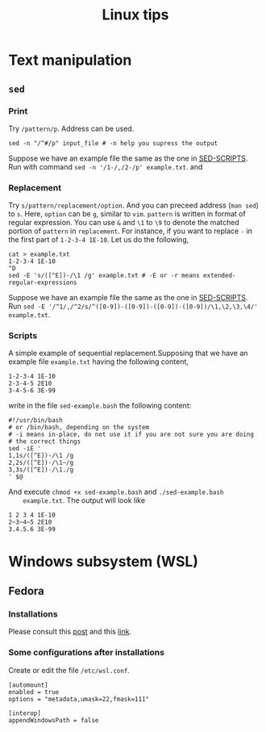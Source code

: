 #+TITLE: Linux tips
* Text manipulation
** =sed=
*** Print
    Try =/pattern/p=. Address can be used.
    #+begin_example
    sed -n "/^#/p" input_file # -n help you supress the output
    #+end_example
    Suppose we have an example file the same as the one in [[SED-SCRIPTS]].
    Run with command =sed -n '/1-/,/2-/p' example.txt=.
    and

*** Replacement
    Try =s/pattern/replacement/option=. And you can preceed address
    (=man sed=) to =s=. Here, =option= can be =g=, similar to =vim=.
    =pattern= is written in format of regular expression.  You can use
    =&= and =\1= to =\9= to denote the matched portion of =pattern= in
    =replacement=.  For instance, if you want to replace =-= in the
    first part of =1-2-3-4 1E-10=. Let us do the following,
    #+begin_src shell
    cat > example.txt
    1-2-3-4 1E-10
    ^D
    sed -E 's/([^E])-/\1 /g' example.txt # -E or -r means extended-regular-expressions
    #+end_src
    Suppose we have an example file the same as the one in [[SED-SCRIPTS]]. Run
    =sed -E '/^1/,/^2/s/^([0-9])-([0-9])-([0-9])-([0-9])/\1,\2,\3,\4/' example.txt=.
*** Scripts
    <<SED-SCRIPTS>>
    A simple example of sequential replacement.Supposing that
    we have an example file =example.txt= having the following content,
    #+begin_example
    1-2-3-4 1E-10
    2-3-4-5 2E10
    3-4-5-6 3E-99
    #+end_example
    write in the file
    =sed-example.bash= the following content:
    #+begin_example
      #!/usr/bin/bash
      # or /bin/bash, depending on the system
      # -i means in-place, do not use it if you are not sure you are doing
      # the correct things
      sed -iE '
      1,1s/([^E])-/\1 /g
      2,2s/([^E])-/\1~/g
      3,3s/([^E])-/\1./g
      ' $@
    #+end_example
    And execute ~chmod +x sed-example.bash~ and =./sed-example.bash
    example.txt=. The output will look like
    #+begin_example
    1 2 3 4 1E-10
    2~3~4~5 2E10
    3.4.5.6 3E-99
    #+end_example
* Windows subsystem (WSL)
** Fedora
*** Installations
    Please consult this [[https://www.reddit.com/r/Fedora/comments/ii3tor/install_fedora_32_or_33_on_windows_10_wsl_2/][post]] and this [[https://dev.to/bowmanjd/install-fedora-on-windows-subsystem-for-linux-wsl-4b26][link]].
*** Some configurations after installations
    Create or edit the file =/etc/wsl.conf=.
    #+BEGIN_EXAMPLE
[automount]
enabled = true
options = "metadata,umask=22,fmask=111"

[interop]
appendWindowsPath = false
    #+END_EXAMPLE
